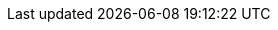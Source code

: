 :moduledir: ..
:branch: master
:github-repo: https://github.com/redhat-developer-demos/knative-tutorial/blob/{branch}
:advanced-module-github-repo-uri: https://github.com/redhat-developer-demos/knative-tutorial-advanced
:advanced-github-repo-uri: https://github.com/redhat-developer-demos/knative-tutorial-advanced
:advanced-github-repo: {advanced-module-github-repo-uri}/blob/{branch}
:kamel-version: 1.2.0
:experimental:
:maven-version: 3.6.3+
:camel-source-version: 
:camel-source-version: v0.17.7
:knative-eventing-version: v0.17.0
:kafka-source-version: v0.17.7
:strimzi-version: 0.20.0
:camelk-repo: advanced/camel-k
:eventing-repo: eventing
:observability-repo: advanced/observability
:minikube-nip-io: 192.168.64.13.nip.io 
